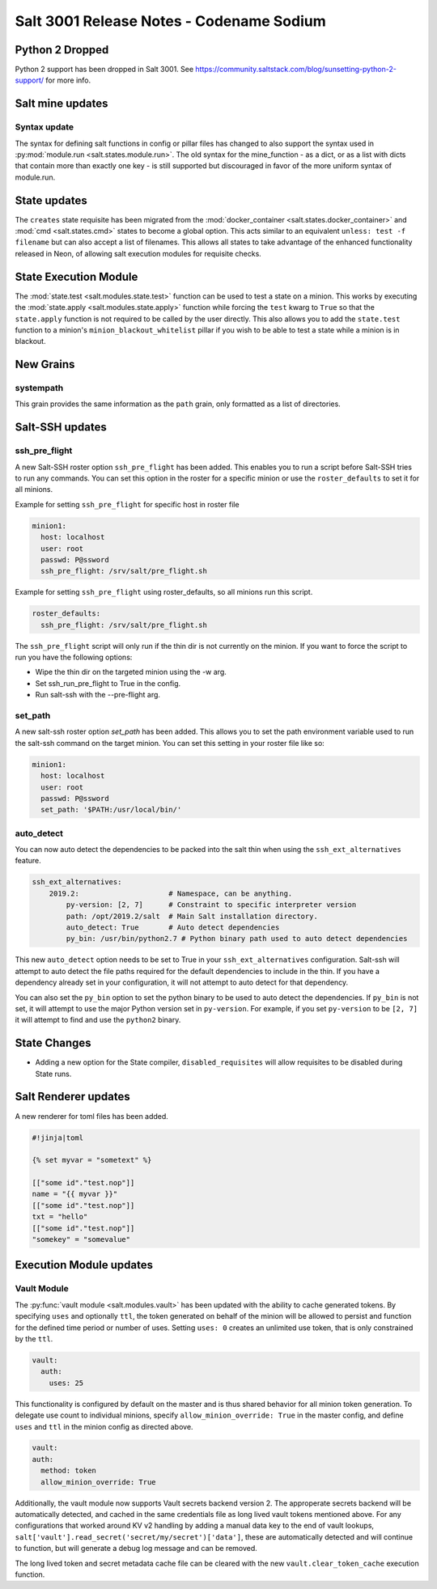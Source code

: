 .. _release-3001:

=========================================
Salt 3001 Release Notes - Codename Sodium
=========================================

Python 2 Dropped
================

Python 2 support has been dropped in Salt 3001. See
https://community.saltstack.com/blog/sunsetting-python-2-support/ for more
info.


Salt mine updates
=================

Syntax update
-------------

The syntax for defining salt functions in config or pillar files has changed to
also support the syntax used in :py:mod:`module.run <salt.states.module.run>`.
The old syntax for the mine_function - as a dict, or as a list with dicts that
contain more than exactly one key - is still supported but discouraged in favor
of the more uniform syntax of module.run.

State updates
=============

The ``creates`` state requisite has been migrated from the
:mod:`docker_container <salt.states.docker_container>` and :mod:`cmd <salt.states.cmd>`
states to become a global option. This acts similar to an equivalent
``unless: test -f filename`` but can also accept a list of filenames. This allows
all states to take advantage of the enhanced functionality released in Neon, of allowing
salt execution modules for requisite checks. 

State Execution Module
======================

The :mod:`state.test <salt.modules.state.test>` function
can be used to test a state on a minion. This works by executing the
:mod:`state.apply <salt.modules.state.apply>` function while forcing the ``test`` kwarg
to ``True`` so that the ``state.apply`` function is not required to be called by the
user directly. This also allows you to add the ``state.test`` function to a minion's
``minion_blackout_whitelist`` pillar if you wish to be able to test a state while a
minion is in blackout.

New Grains
==========

systempath
----------

This grain provides the same information as the ``path`` grain, only formatted
as a list of directories.


Salt-SSH updates
================

ssh_pre_flight
--------------

A new Salt-SSH roster option ``ssh_pre_flight`` has been added. This enables you to run a
script before Salt-SSH tries to run any commands. You can set this option in the roster
for a specific minion or use the ``roster_defaults`` to set it for all minions.

Example for setting ``ssh_pre_flight`` for specific host in roster file

.. code-block:: yaml

  minion1:
    host: localhost
    user: root
    passwd: P@ssword
    ssh_pre_flight: /srv/salt/pre_flight.sh

Example for setting ``ssh_pre_flight`` using roster_defaults, so all minions
run this script.

.. code-block:: yaml

  roster_defaults:
    ssh_pre_flight: /srv/salt/pre_flight.sh

The ``ssh_pre_flight`` script will only run if the thin dir is not currently on the
minion. If you want to force the script to run you have the following options:

* Wipe the thin dir on the targeted minion using the -w arg.
* Set ssh_run_pre_flight to True in the config.
* Run salt-ssh with the --pre-flight arg.

set_path
--------

A new salt-ssh roster option `set_path` has been added. This allows you to set
the path environment variable used to run the salt-ssh command on the target minion.
You can set this setting in your roster file like so:

.. code-block:: yaml

  minion1:
    host: localhost
    user: root
    passwd: P@ssword
    set_path: '$PATH:/usr/local/bin/'


auto_detect
-----------

You can now auto detect the dependencies to be packed into the salt thin when using
the ``ssh_ext_alternatives`` feature.

.. code-block:: yaml

       ssh_ext_alternatives:
           2019.2:                     # Namespace, can be anything.
               py-version: [2, 7]      # Constraint to specific interpreter version
               path: /opt/2019.2/salt  # Main Salt installation directory.
               auto_detect: True       # Auto detect dependencies
               py_bin: /usr/bin/python2.7 # Python binary path used to auto detect dependencies

This new ``auto_detect`` option needs to be set to True in your ``ssh_ext_alternatives`` configuration.
Salt-ssh will attempt to auto detect the file paths required for the default dependencies to include
in the thin. If you have a dependency already set in your configuration, it will not attempt to auto
detect for that dependency.

You can also set the ``py_bin`` option to set the python binary to be used to auto detect the
dependencies. If ``py_bin`` is not set, it will attempt to use the major Python version set in
``py-version``. For example, if you set ``py-version`` to be ``[2, 7]`` it will attempt to find and
use the ``python2`` binary.

State Changes
=============
- Adding a new option for the State compiler, ``disabled_requisites`` will allow
  requisites to be disabled during State runs.


Salt Renderer updates
=====================

A new renderer for toml files has been added.

.. code-block:: none

  #!jinja|toml

  {% set myvar = "sometext" %}

  [["some id"."test.nop"]]
  name = "{{ myvar }}"
  [["some id"."test.nop"]]
  txt = "hello"
  [["some id"."test.nop"]]
  "somekey" = "somevalue"

Execution Module updates
========================

Vault Module
------------

The :py:func:`vault module <salt.modules.vault>` has been updated with the ability
to cache generated tokens. By specifying ``uses`` and optionally ``ttl``, the token generated on
behalf of the minion will be allowed to persist and function for the defined time period
or number of uses. Setting ``uses: 0`` creates an unlimited use token, that is only constrained by
the ``ttl``.

.. code-block:: yaml

  vault:
    auth:
      uses: 25

This functionality is configured by default on the master and is thus shared behavior for all minion token generation.
To delegate use count to individual minions, specify ``allow_minion_override: True`` in the master config, and define
``uses`` and ``ttl`` in the minion config as directed above.

.. code-block:: yaml

  vault:
  auth:
    method: token
    allow_minion_override: True

Additionally, the vault module now supports Vault secrets backend version 2. The approperate secrets backend will be
automatically detected, and cached in the same credentials file as long lived vault tokens mentioned above. For any
configurations that worked around KV v2 handling by adding a manual data key to the end of vault lookups,
``salt['vault'].read_secret('secret/my/secret')['data']``, these are automatically detected and will continue to
function, but will generate a debug log message and can be removed.

The long lived token and secret metadata cache file can be cleared with the new ``vault.clear_token_cache``
execution function.
